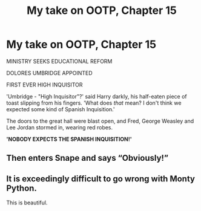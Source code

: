 #+TITLE: My take on OOTP, Chapter 15

* My take on OOTP, Chapter 15
:PROPERTIES:
:Author: 15_Redstones
:Score: 29
:DateUnix: 1561237142.0
:DateShort: 2019-Jun-23
:END:
MINISTRY SEEKS EDUCATIONAL REFORM

DOLORES UMBRIDGE APPOINTED

FIRST EVER HIGH INQUISITOR

'Umbridge - "High Inquisitor"?' said Harry darkly, his half-eaten piece of toast slipping from his fingers. 'What does /that/ mean? I don't think we expected some kind of Spanish Inquisition.'

The doors to the great hall were blast open, and Fred, George Weasley and Lee Jordan stormed in, wearing red robes.

*'NOBODY EXPECTS THE SPANISH INQUISITION!'*


** Then enters Snape and says “Obviously!”
:PROPERTIES:
:Author: ceplma
:Score: 6
:DateUnix: 1561238537.0
:DateShort: 2019-Jun-23
:END:


** It is exceedingly difficult to go wrong with Monty Python.

This is beautiful.
:PROPERTIES:
:Author: Erebus1999
:Score: 4
:DateUnix: 1561252155.0
:DateShort: 2019-Jun-23
:END:
